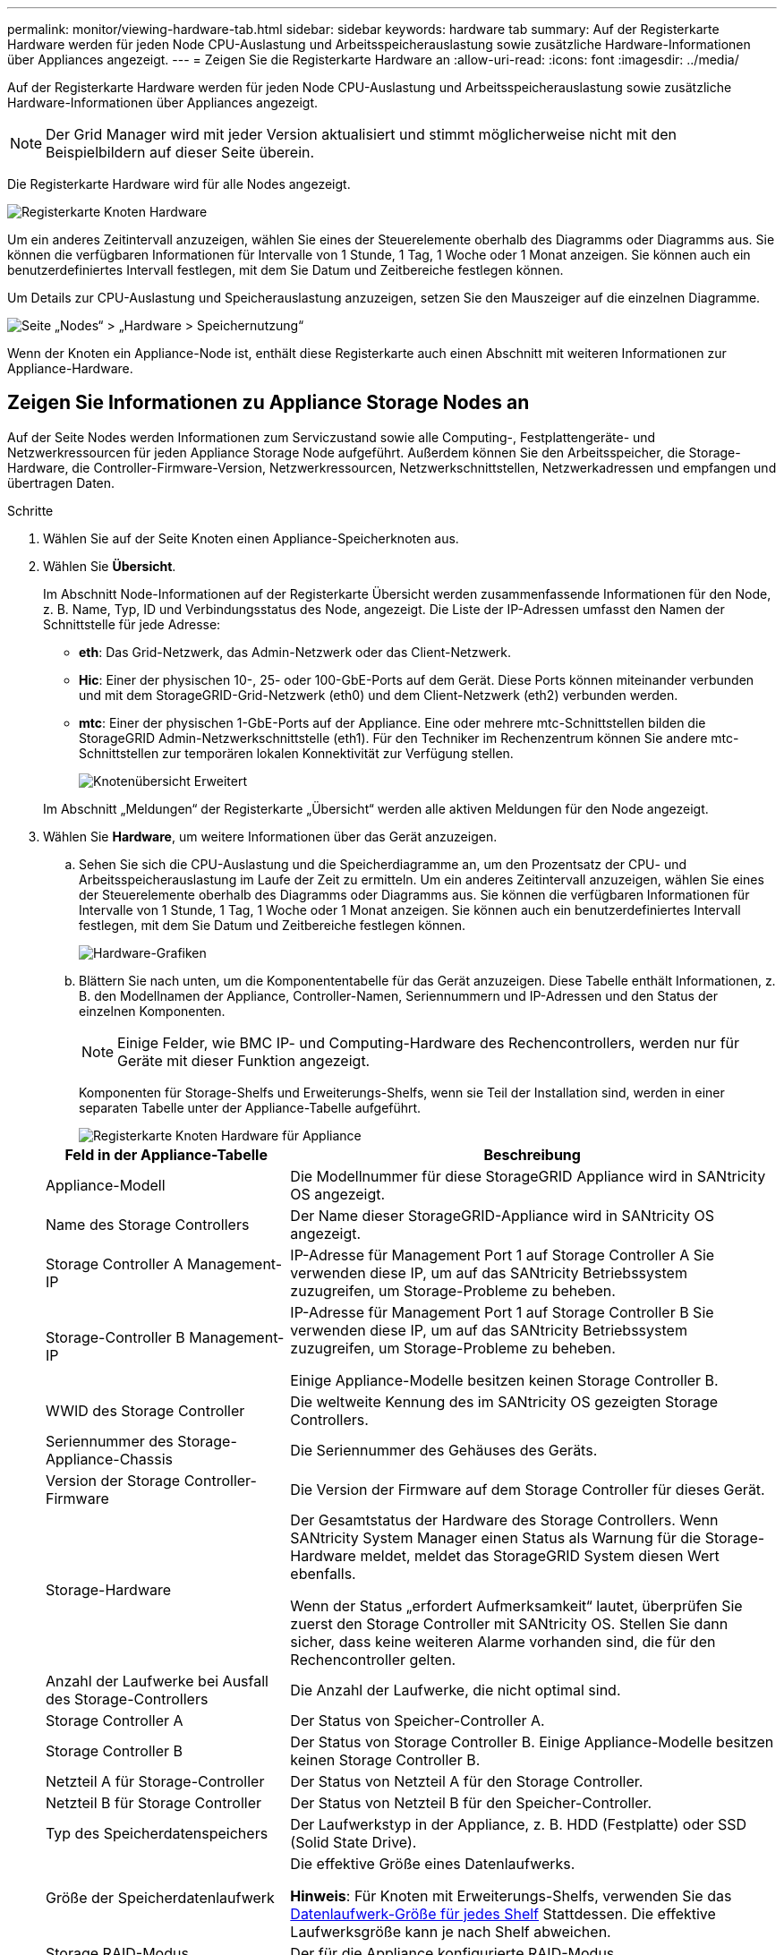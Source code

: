 ---
permalink: monitor/viewing-hardware-tab.html 
sidebar: sidebar 
keywords: hardware tab 
summary: Auf der Registerkarte Hardware werden für jeden Node CPU-Auslastung und Arbeitsspeicherauslastung sowie zusätzliche Hardware-Informationen über Appliances angezeigt. 
---
= Zeigen Sie die Registerkarte Hardware an
:allow-uri-read: 
:icons: font
:imagesdir: ../media/


[role="lead"]
Auf der Registerkarte Hardware werden für jeden Node CPU-Auslastung und Arbeitsspeicherauslastung sowie zusätzliche Hardware-Informationen über Appliances angezeigt.


NOTE: Der Grid Manager wird mit jeder Version aktualisiert und stimmt möglicherweise nicht mit den Beispielbildern auf dieser Seite überein.

Die Registerkarte Hardware wird für alle Nodes angezeigt.

image::../media/nodes_page_hardware_tab_graphs.png[Registerkarte Knoten Hardware]

Um ein anderes Zeitintervall anzuzeigen, wählen Sie eines der Steuerelemente oberhalb des Diagramms oder Diagramms aus. Sie können die verfügbaren Informationen für Intervalle von 1 Stunde, 1 Tag, 1 Woche oder 1 Monat anzeigen. Sie können auch ein benutzerdefiniertes Intervall festlegen, mit dem Sie Datum und Zeitbereiche festlegen können.

Um Details zur CPU-Auslastung und Speicherauslastung anzuzeigen, setzen Sie den Mauszeiger auf die einzelnen Diagramme.

image::../media/nodes_page_memory_usage_details.png[Seite „Nodes“ > „Hardware > Speichernutzung“]

Wenn der Knoten ein Appliance-Node ist, enthält diese Registerkarte auch einen Abschnitt mit weiteren Informationen zur Appliance-Hardware.



== Zeigen Sie Informationen zu Appliance Storage Nodes an

Auf der Seite Nodes werden Informationen zum Serviczustand sowie alle Computing-, Festplattengeräte- und Netzwerkressourcen für jeden Appliance Storage Node aufgeführt. Außerdem können Sie den Arbeitsspeicher, die Storage-Hardware, die Controller-Firmware-Version, Netzwerkressourcen, Netzwerkschnittstellen, Netzwerkadressen und empfangen und übertragen Daten.

.Schritte
. Wählen Sie auf der Seite Knoten einen Appliance-Speicherknoten aus.
. Wählen Sie *Übersicht*.
+
Im Abschnitt Node-Informationen auf der Registerkarte Übersicht werden zusammenfassende Informationen für den Node, z. B. Name, Typ, ID und Verbindungsstatus des Node, angezeigt. Die Liste der IP-Adressen umfasst den Namen der Schnittstelle für jede Adresse:

+
** *eth*: Das Grid-Netzwerk, das Admin-Netzwerk oder das Client-Netzwerk.
** *Hic*: Einer der physischen 10-, 25- oder 100-GbE-Ports auf dem Gerät. Diese Ports können miteinander verbunden und mit dem StorageGRID-Grid-Netzwerk (eth0) und dem Client-Netzwerk (eth2) verbunden werden.
** *mtc*: Einer der physischen 1-GbE-Ports auf der Appliance.  Eine oder mehrere mtc-Schnittstellen bilden die StorageGRID Admin-Netzwerkschnittstelle (eth1). Für den Techniker im Rechenzentrum können Sie andere mtc-Schnittstellen zur temporären lokalen Konnektivität zur Verfügung stellen.
+
image::../media/nodes_page_overview_tab_extended.png[Knotenübersicht Erweitert]

+
Im Abschnitt „Meldungen“ der Registerkarte „Übersicht“ werden alle aktiven Meldungen für den Node angezeigt.



. Wählen Sie *Hardware*, um weitere Informationen über das Gerät anzuzeigen.
+
.. Sehen Sie sich die CPU-Auslastung und die Speicherdiagramme an, um den Prozentsatz der CPU- und Arbeitsspeicherauslastung im Laufe der Zeit zu ermitteln. Um ein anderes Zeitintervall anzuzeigen, wählen Sie eines der Steuerelemente oberhalb des Diagramms oder Diagramms aus. Sie können die verfügbaren Informationen für Intervalle von 1 Stunde, 1 Tag, 1 Woche oder 1 Monat anzeigen. Sie können auch ein benutzerdefiniertes Intervall festlegen, mit dem Sie Datum und Zeitbereiche festlegen können.
+
image::../media/nodes_page_hardware_tab_graphs.png[Hardware-Grafiken]

.. Blättern Sie nach unten, um die Komponententabelle für das Gerät anzuzeigen. Diese Tabelle enthält Informationen, z. B. den Modellnamen der Appliance, Controller-Namen, Seriennummern und IP-Adressen und den Status der einzelnen Komponenten.
+

NOTE: Einige Felder, wie BMC IP- und Computing-Hardware des Rechencontrollers, werden nur für Geräte mit dieser Funktion angezeigt.

+
Komponenten für Storage-Shelfs und Erweiterungs-Shelfs, wenn sie Teil der Installation sind, werden in einer separaten Tabelle unter der Appliance-Tabelle aufgeführt.

+
image::../media/nodes_page_hardware_tab_for_appliance.png[Registerkarte Knoten Hardware für Appliance]

+
[cols="1a,2a"]
|===
| Feld in der Appliance-Tabelle | Beschreibung 


 a| 
Appliance-Modell
 a| 
Die Modellnummer für diese StorageGRID Appliance wird in SANtricity OS angezeigt.



 a| 
Name des Storage Controllers
 a| 
Der Name dieser StorageGRID-Appliance wird in SANtricity OS angezeigt.



 a| 
Storage Controller A Management-IP
 a| 
IP-Adresse für Management Port 1 auf Storage Controller A Sie verwenden diese IP, um auf das SANtricity Betriebssystem zuzugreifen, um Storage-Probleme zu beheben.



 a| 
Storage-Controller B Management-IP
 a| 
IP-Adresse für Management Port 1 auf Storage Controller B Sie verwenden diese IP, um auf das SANtricity Betriebssystem zuzugreifen, um Storage-Probleme zu beheben.

Einige Appliance-Modelle besitzen keinen Storage Controller B.



 a| 
WWID des Storage Controller
 a| 
Die weltweite Kennung des im SANtricity OS gezeigten Storage Controllers.



 a| 
Seriennummer des Storage-Appliance-Chassis
 a| 
Die Seriennummer des Gehäuses des Geräts.



 a| 
Version der Storage Controller-Firmware
 a| 
Die Version der Firmware auf dem Storage Controller für dieses Gerät.



 a| 
Storage-Hardware
 a| 
Der Gesamtstatus der Hardware des Storage Controllers. Wenn SANtricity System Manager einen Status als Warnung für die Storage-Hardware meldet, meldet das StorageGRID System diesen Wert ebenfalls.

Wenn der Status „erfordert Aufmerksamkeit“ lautet, überprüfen Sie zuerst den Storage Controller mit SANtricity OS. Stellen Sie dann sicher, dass keine weiteren Alarme vorhanden sind, die für den Rechencontroller gelten.



 a| 
Anzahl der Laufwerke bei Ausfall des Storage-Controllers
 a| 
Die Anzahl der Laufwerke, die nicht optimal sind.



 a| 
Storage Controller A
 a| 
Der Status von Speicher-Controller A.



 a| 
Storage Controller B
 a| 
Der Status von Storage Controller B. Einige Appliance-Modelle besitzen keinen Storage Controller B.



 a| 
Netzteil A für Storage-Controller
 a| 
Der Status von Netzteil A für den Storage Controller.



 a| 
Netzteil B für Storage Controller
 a| 
Der Status von Netzteil B für den Speicher-Controller.



 a| 
Typ des Speicherdatenspeichers
 a| 
Der Laufwerkstyp in der Appliance, z. B. HDD (Festplatte) oder SSD (Solid State Drive).



 a| 
Größe der Speicherdatenlaufwerk
 a| 
Die effektive Größe eines Datenlaufwerks.

*Hinweis*: Für Knoten mit Erweiterungs-Shelfs, verwenden Sie das <<shelf_data_drive_size,Datenlaufwerk-Größe für jedes Shelf>> Stattdessen. Die effektive Laufwerksgröße kann je nach Shelf abweichen.



 a| 
Storage RAID-Modus
 a| 
Der für die Appliance konfigurierte RAID-Modus.



 a| 
Storage-Konnektivität
 a| 
Der Status der Storage-Konnektivität.



 a| 
Gesamtnetzteil
 a| 
Der Status aller Netzteile für das Gerät.



 a| 
BMC IP für Computing Controller
 a| 
Die IP-Adresse des Ports für das Baseboard Management Controller (BMC) im Computing-Controller. Mit dieser IP können Sie eine Verbindung zur BMC-Schnittstelle herstellen, um die Appliance-Hardware zu überwachen und zu diagnostizieren.

Dieses Feld wird nicht für Gerätelodelle angezeigt, die keinen BMC enthalten.



 a| 
Seriennummer des Computing-Controllers
 a| 
Die Seriennummer des Compute-Controllers.



 a| 
Computing-Hardware
 a| 
Der Status der Compute-Controller-Hardware Dieses Feld wird nicht für Appliance-Modelle angezeigt, die über keine separate Computing-Hardware und Speicher-Hardware verfügen.



 a| 
CPU-Temperatur des Compute-Controllers
 a| 
Der Temperaturstatus der CPU des Compute-Controllers.



 a| 
Temperatur im Computing-Controller-Chassis
 a| 
Der Temperaturstatus des Compute-Controllers.

|===
+
[cols="1a,2a"]
|===
| Spalte in der Tabelle „Storage Shelfs“ | Beschreibung 


 a| 
Seriennummer des Shelf Chassis
 a| 
Die Seriennummer für das Storage Shelf-Chassis.



 a| 
Shelf-ID
 a| 
Die numerische Kennung für das Storage-Shelf.

*** 99: Storage Controller Shelf
*** 0: Erstes Erweiterungs-Shelf
*** 1: Zweites Erweiterungs-Shelf


*Hinweis:* Erweiterungseinschübe gelten nur für das SG6060.



 a| 
Der Shelf-Status
 a| 
Der Gesamtstatus des Storage Shelf.



 a| 
EAM-Status
 a| 
Der Status der ein-/Ausgangsmodule (IOMs) in beliebigen Erweiterungs-Shelfs. K. A., wenn es sich nicht um ein Erweiterungs-Shelf handelt



 a| 
Netzteilstatus
 a| 
Der Gesamtstatus der Netzteile für das Storage Shelf.



 a| 
Status der Schublade
 a| 
Der Zustand der Schubladen im Lagerregal. N/A, wenn das Regal keine Schubladen enthält.



 a| 
Lüfterstatus
 a| 
Der Gesamtstatus der Lüfter im Storage Shelf.



 a| 
Laufwerksschächte
 a| 
Die Gesamtzahl der Laufwerksschächte im Storage-Shelf.



 a| 
Datenlaufwerke
 a| 
Die Anzahl der Laufwerke im Storage Shelf, die für den Datenspeicher verwendet werden.



 a| 
[[Shelf_Data_Drive_size]]Größe des Datenlaufwerks
 a| 
Die effektive Größe eines Datenlaufwerks im Storage Shelf.



 a| 
Cache-Laufwerke
 a| 
Die Anzahl der Laufwerke im Storage Shelf, die als Cache verwendet werden.



 a| 
Größe des Cache-Laufwerks
 a| 
Die Größe des kleinsten Cache-Laufwerks im Storage-Shelf. Normalerweise haben Cache-Laufwerke dieselbe Größe.



 a| 
Konfigurationsstatus
 a| 
Der Konfigurationsstatus des Storage Shelf.

|===
.. Bestätigen Sie, dass alle Status „nominal“ sind.
+
Wenn ein Status nicht „nominal“ lautet, prüfen Sie alle aktuellen Warnmeldungen. Weitere Informationen zu einigen dieser Hardware-Werte finden Sie auch mit SANtricity System Manager. Informationen zur Installation und Wartung des Geräts finden Sie in den Anweisungen.



. Wählen Sie *Netzwerk*, um Informationen für jedes Netzwerk anzuzeigen.
+
Das Diagramm „Netzwerkverkehr“ bietet eine Zusammenfassung des gesamten Netzwerkverkehr.

+
image::../media/nodes_page_network_traffic_graph.png[Knoten Seite Netzwerk Verkehr Diagramm]

+
.. Lesen Sie den Abschnitt Netzwerkschnittstellen.
+
image::../media/nodes_page_network_interfaces.png[Knoten Seite Netzwerkschnittstellen]

+
Verwenden Sie die folgende Tabelle mit den Werten in der Spalte *Geschwindigkeit* in der Tabelle Netzwerkschnittstellen, um festzustellen, ob die 10/25-GbE-Netzwerkanschlüsse auf dem Gerät für den aktiven/Backup-Modus oder den LACP-Modus konfiguriert wurden.

+

NOTE: Die in der Tabelle aufgeführten Werte gehen davon aus, dass alle vier Links verwendet werden.

+
[cols="1a,1a,1a,1a"]
|===
| Verbindungsmodus | Bond-Modus | Einzelne HIC-Verbindungsgeschwindigkeit (Schluck1, 2, Schluck3, Schluck4) | Erwartete Grid-/Client-Netzwerkgeschwindigkeit (eth0,eth2) 


 a| 
Aggregat
 a| 
LACP
 a| 
25
 a| 
100



 a| 
Fest
 a| 
LACP
 a| 
25
 a| 
50



 a| 
Fest
 a| 
Aktiv/Backup
 a| 
25
 a| 
25



 a| 
Aggregat
 a| 
LACP
 a| 
10
 a| 
40



 a| 
Fest
 a| 
LACP
 a| 
10
 a| 
20



 a| 
Fest
 a| 
Aktiv/Backup
 a| 
10
 a| 
10

|===
+
Siehe https://docs.netapp.com/us-en/storagegrid-appliances/installconfig/configuring-network-links.html["Netzwerkverbindungen konfigurieren"^] Weitere Informationen zum Konfigurieren der 10/25-GbE-Ports.

.. Lesen Sie den Abschnitt Netzwerkkommunikation.
+
Die Tabellen „Empfangen und Senden“ zeigen, wie viele Bytes und Pakete über jedes Netzwerk empfangen und gesendet wurden, sowie andere Empfangs- und Übertragungs-Metriken.

+
image::../media/nodes_page_network_communication.png[Knoten Seite Netzwerk Komm]



. Wählen Sie *Storage* aus, um Diagramme anzuzeigen, die den Prozentsatz des im Zeitverlauf für Objektdaten und Objektmetadaten verwendeten Speichers sowie Informationen zu Festplattengeräten, Volumes und Objektspeichern anzeigen.
+
image::../media/nodes_page_storage_used_object_data.png[Speicher Verwendet - Objektdaten]

+
image::../media/storage_used_object_metadata.png[Verwendeter Storage: Objekt-Metadaten]

+
.. Blättern Sie nach unten, um die verfügbaren Speichermengen für jedes Volume und jeden Objektspeicher anzuzeigen.
+
Der weltweite Name jeder Festplatte stimmt mit der WWID (World-Wide Identifier) des Volumes überein, die angezeigt wird, wenn Sie die Standard-Volume-Eigenschaften in SANtricity OS (der mit dem Storage Controller der Appliance verbundenen Managementsoftware) anzeigen.

+
Um Ihnen bei der Auswertung von Datenträger-Lese- und Schreibstatistiken zu Volume-Mount-Punkten zu helfen, entspricht der erste Teil des Namens, der in der Spalte *Name* der Tabelle Disk Devices (d. h. _sdc_, _sdd_, _sde_ usw.) in der Spalte *Gerät* der Tabelle Volumes angezeigt wird.

+
image::../media/nodes_page_storage_tables.png[Knoten Seitentabellen]







== Zeigen Sie Informationen zu Appliance Admin Nodes und Gateway Nodes an

Auf der Seite Nodes werden Informationen zum Serviczustand sowie alle Computing-, Festplatten- und Netzwerkressourcen für jede Service-Appliance, die als Admin-Node oder Gateway-Node verwendet wird, aufgeführt. Außerdem können Sie Arbeitsspeicher, Storage-Hardware, Netzwerkressourcen, Netzwerkschnittstellen, Netzwerkadressen, Daten empfangen und übertragen.

.Schritte
. Wählen Sie auf der Seite Knoten einen Appliance Admin Node oder einen Appliance Gateway Node aus.
. Wählen Sie *Übersicht*.
+
Im Abschnitt Node-Informationen auf der Registerkarte Übersicht werden zusammenfassende Informationen für den Node, z. B. Name, Typ, ID und Verbindungsstatus des Node, angezeigt. Die Liste der IP-Adressen umfasst den Namen der Schnittstelle für jede Adresse:

+
** *Adlb* und *adlli*: Wird angezeigt, wenn Active/Backup Bonding für die Admin Network Interface verwendet wird
** *eth*: Das Grid-Netzwerk, das Admin-Netzwerk oder das Client-Netzwerk.
** *Hic*: Einer der physischen 10-, 25- oder 100-GbE-Ports auf dem Gerät. Diese Ports können miteinander verbunden und mit dem StorageGRID-Grid-Netzwerk (eth0) und dem Client-Netzwerk (eth2) verbunden werden.
** *mtc*: Einer der physischen 1-GbE-Ports auf der Appliance.  Eine oder mehrere mtc-Schnittstellen bilden die Admin-Netzwerkschnittstelle (eth1). Für den Techniker im Rechenzentrum können Sie andere mtc-Schnittstellen zur temporären lokalen Konnektivität zur Verfügung stellen.
+
image::../media/nodes_page_overview_tab_services_appliance.png[Registerkarte Knoten der Registerkarte Überblick für Services Appliance]



+
Im Abschnitt „Meldungen“ der Registerkarte „Übersicht“ werden alle aktiven Meldungen für den Node angezeigt.

. Wählen Sie *Hardware*, um weitere Informationen über das Gerät anzuzeigen.
+
.. Sehen Sie sich die CPU-Auslastung und die Speicherdiagramme an, um den Prozentsatz der CPU- und Arbeitsspeicherauslastung im Laufe der Zeit zu ermitteln. Um ein anderes Zeitintervall anzuzeigen, wählen Sie eines der Steuerelemente oberhalb des Diagramms oder Diagramms aus. Sie können die verfügbaren Informationen für Intervalle von 1 Stunde, 1 Tag, 1 Woche oder 1 Monat anzeigen. Sie können auch ein benutzerdefiniertes Intervall festlegen, mit dem Sie Datum und Zeitbereiche festlegen können.
+
image::../media/nodes_page_hardware_tab_graphs_services_appliance.png[Knoten Seite Hardware Registerkarte Diagramme für Services Appliance]

.. Blättern Sie nach unten, um die Komponententabelle für das Gerät anzuzeigen. Diese Tabelle enthält Informationen, z. B. den Modellnamen, die Seriennummer, die Controller-Firmware-Version und den Status jeder Komponente.
+
image::../media/nodes_page_hardware_tab_services_appliance.png[Registerkarte Knoten Hardware für Service Appliance]

+
[cols="1a,2a"]
|===
| Feld in der Appliance-Tabelle | Beschreibung 


 a| 
Appliance-Modell
 a| 
Die Modellnummer für diese StorageGRID Appliance.



 a| 
Anzahl der Laufwerke bei Ausfall des Storage-Controllers
 a| 
Die Anzahl der Laufwerke, die nicht optimal sind.



 a| 
Typ des Speicherdatenspeichers
 a| 
Der Laufwerkstyp in der Appliance, z. B. HDD (Festplatte) oder SSD (Solid State Drive).



 a| 
Größe der Speicherdatenlaufwerk
 a| 
Die effektive Größe eines Datenlaufwerks.



 a| 
Storage RAID-Modus
 a| 
Der RAID-Modus für die Appliance.



 a| 
Gesamtnetzteil
 a| 
Der Status aller Netzteile im Gerät.



 a| 
BMC IP für Computing Controller
 a| 
Die IP-Adresse des Ports für das Baseboard Management Controller (BMC) im Computing-Controller. Mit dieser IP können Sie eine Verbindung zur BMC-Schnittstelle herstellen, um die Appliance-Hardware zu überwachen und zu diagnostizieren.

Dieses Feld wird nicht für Gerätelodelle angezeigt, die keinen BMC enthalten.



 a| 
Seriennummer des Computing-Controllers
 a| 
Die Seriennummer des Compute-Controllers.



 a| 
Computing-Hardware
 a| 
Der Status der Compute-Controller-Hardware



 a| 
CPU-Temperatur des Compute-Controllers
 a| 
Der Temperaturstatus der CPU des Compute-Controllers.



 a| 
Temperatur im Computing-Controller-Chassis
 a| 
Der Temperaturstatus des Compute-Controllers.

|===
.. Bestätigen Sie, dass alle Status „nominal“ sind.
+
Wenn ein Status nicht „nominal“ lautet, prüfen Sie alle aktuellen Warnmeldungen.



. Wählen Sie *Netzwerk*, um Informationen für jedes Netzwerk anzuzeigen.
+
Das Diagramm „Netzwerkverkehr“ bietet eine Zusammenfassung des gesamten Netzwerkverkehr.

+
image::../media/nodes_page_network_traffic_graph.png[Knoten Seite Netzwerk Verkehr Diagramm]

+
.. Lesen Sie den Abschnitt Netzwerkschnittstellen.
+
image::../media/nodes_page_hardware_tab_network_services_appliance.png[Registerkarte Knoten Hardware Network Services Appliance]

+
Verwenden Sie die folgende Tabelle mit den Werten in der Spalte *Geschwindigkeit* in der Tabelle Netzwerkschnittstellen, um festzustellen, ob die vier 40/100-GbE-Netzwerkanschlüsse auf der Appliance für den aktiven/Backup-Modus oder den LACP-Modus konfiguriert wurden.

+

NOTE: Die in der Tabelle aufgeführten Werte gehen davon aus, dass alle vier Links verwendet werden.

+
[cols="1a,1a,1a,1a"]
|===
| Verbindungsmodus | Bond-Modus | Einzelne HIC-Verbindungsgeschwindigkeit (Schluck1, 2, Schluck3, Schluck4) | Erwartete Grid-/Client-Netzwerkgeschwindigkeit (eth0, eth2) 


 a| 
Aggregat
 a| 
LACP
 a| 
100
 a| 
400



 a| 
Fest
 a| 
LACP
 a| 
100
 a| 
200



 a| 
Fest
 a| 
Aktiv/Backup
 a| 
100
 a| 
100



 a| 
Aggregat
 a| 
LACP
 a| 
40
 a| 
160



 a| 
Fest
 a| 
LACP
 a| 
40
 a| 
80



 a| 
Fest
 a| 
Aktiv/Backup
 a| 
40
 a| 
40

|===
.. Lesen Sie den Abschnitt Netzwerkkommunikation.
+
Die Tabellen „Empfangen und Senden“ zeigen, wie viele Bytes und Pakete über jedes Netzwerk empfangen und gesendet wurden, sowie andere Empfangs- und Übertragungstabellen.

+
image::../media/nodes_page_network_communication.png[Knoten Seite Netzwerk Komm]



. Wählen Sie *Storage* aus, um Informationen zu den Festplattengeräten und Volumes auf der Services Appliance anzuzeigen.
+
image::../media/nodes_page_storage_tab_services_appliance.png[Knoten Seite Speicher Registerkarte Dienste Appliance]


